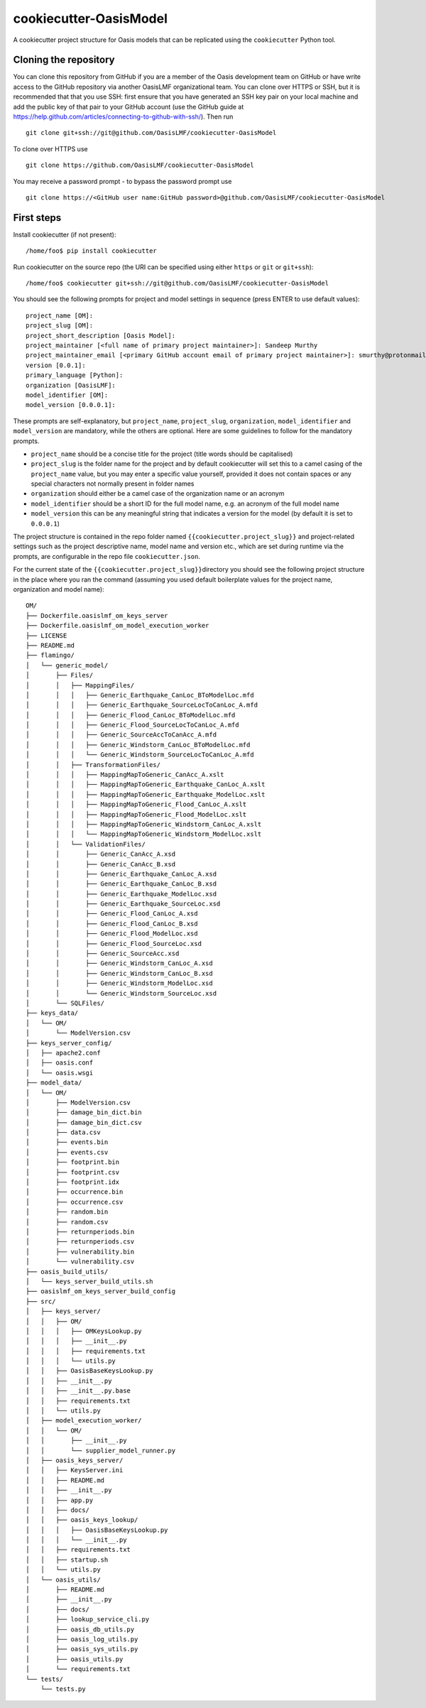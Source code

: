 cookiecutter-OasisModel
=======================

A cookiecutter project structure for Oasis models that can be replicated
using the \ ``cookiecutter`` Python tool.

Cloning the repository
----------------------

You can clone this repository from GitHub if you are a member of the
Oasis development team on GitHub or have write access to the GitHub
repository via another OasisLMF organizational team. You can clone over
HTTPS or SSH, but it is recommended that that you use SSH: first ensure
that you have generated an SSH key pair on your local machine and add
the public key of that pair to your GitHub account (use the GitHub guide
at https://help.github.com/articles/connecting-to-github-with-ssh/).
Then run

::

    git clone git+ssh://git@github.com/OasisLMF/cookiecutter-OasisModel

To clone over HTTPS use

::

    git clone https://github.com/OasisLMF/cookiecutter-OasisModel

You may receive a password prompt - to bypass the password prompt use

::

    git clone https://<GitHub user name:GitHub password>@github.com/OasisLMF/cookiecutter-OasisModel

First steps
-----------

Install cookiecutter (if not present):

::

    /home/foo$ pip install cookiecutter

Run cookiecutter on the source repo (the URI can be specified using
either ``https`` or ``git`` or ``git+ssh``):

::

    /home/foo$ cookiecutter git+ssh://git@github.com/OasisLMF/cookiecutter-OasisModel

You should see the following prompts for project and model settings in
sequence (press ENTER to use default values):

::

    project_name [OM]: 
    project_slug [OM]: 
    project_short_description [Oasis Model]: 
    project_maintainer [<full name of primary project maintainer>]: Sandeep Murthy
    project_maintainer_email [<primary GitHub account email of primary project maintainer>]: smurthy@protonmail.ch
    version [0.0.1]: 
    primary_language [Python]: 
    organization [OasisLMF]: 
    model_identifier [OM]: 
    model_version [0.0.0.1]: 

These prompts are self-explanatory, but ``project_name``,
``project_slug``, ``organization``, ``model_identifier`` and
``model_version`` are mandatory, while the others are optional. Here are
some guidelines to follow for the mandatory prompts.

-  ``project_name`` should be a concise title for the project (title
   words should be capitalised)
-  ``project_slug`` is the folder name for the project and by default
   cookiecutter will set this to a camel casing of the ``project_name``
   value, but you may enter a specific value yourself, provided it does
   not contain spaces or any special characters not normally present in
   folder names
-  ``organization`` should either be a camel case of the organization
   name or an acronym
-  ``model_identifier`` should be a short ID for the full model name,
   e.g. an acronym of the full model name
-  ``model_version`` this can be any meaningful string that indicates a
   version for the model (by default it is set to ``0.0.0.1``)

The project structure is contained in the repo folder named
\ ``{{cookiecutter.project_slug}}``\  and project-related settings such
as the project descriptive name, model name and version etc., which are
set during runtime via the prompts, are configurable in the repo file
\ ``cookiecutter.json``\ .

For the current state of the \ ``{{cookiecutter.project_slug}}``\ 
directory you should see the following project structure in the place
where you ran the command (assuming you used default boilerplate values
for the project name, organization and model name):

::

    OM/
    ├── Dockerfile.oasislmf_om_keys_server
    ├── Dockerfile.oasislmf_om_model_execution_worker
    ├── LICENSE
    ├── README.md
    ├── flamingo/
    │   └── generic_model/
    │       ├── Files/
    │       │   ├── MappingFiles/
    │       │   │   ├── Generic_Earthquake_CanLoc_BToModelLoc.mfd
    │       │   │   ├── Generic_Earthquake_SourceLocToCanLoc_A.mfd
    │       │   │   ├── Generic_Flood_CanLoc_BToModelLoc.mfd
    │       │   │   ├── Generic_Flood_SourceLocToCanLoc_A.mfd
    │       │   │   ├── Generic_SourceAccToCanAcc_A.mfd
    │       │   │   ├── Generic_Windstorm_CanLoc_BToModelLoc.mfd
    │       │   │   └── Generic_Windstorm_SourceLocToCanLoc_A.mfd
    │       │   ├── TransformationFiles/
    │       │   │   ├── MappingMapToGeneric_CanAcc_A.xslt
    │       │   │   ├── MappingMapToGeneric_Earthquake_CanLoc_A.xslt
    │       │   │   ├── MappingMapToGeneric_Earthquake_ModelLoc.xslt
    │       │   │   ├── MappingMapToGeneric_Flood_CanLoc_A.xslt
    │       │   │   ├── MappingMapToGeneric_Flood_ModelLoc.xslt
    │       │   │   ├── MappingMapToGeneric_Windstorm_CanLoc_A.xslt
    │       │   │   └── MappingMapToGeneric_Windstorm_ModelLoc.xslt
    │       │   └── ValidationFiles/
    │       │       ├── Generic_CanAcc_A.xsd
    │       │       ├── Generic_CanAcc_B.xsd
    │       │       ├── Generic_Earthquake_CanLoc_A.xsd
    │       │       ├── Generic_Earthquake_CanLoc_B.xsd
    │       │       ├── Generic_Earthquake_ModelLoc.xsd
    │       │       ├── Generic_Earthquake_SourceLoc.xsd
    │       │       ├── Generic_Flood_CanLoc_A.xsd
    │       │       ├── Generic_Flood_CanLoc_B.xsd
    │       │       ├── Generic_Flood_ModelLoc.xsd
    │       │       ├── Generic_Flood_SourceLoc.xsd
    │       │       ├── Generic_SourceAcc.xsd
    │       │       ├── Generic_Windstorm_CanLoc_A.xsd
    │       │       ├── Generic_Windstorm_CanLoc_B.xsd
    │       │       ├── Generic_Windstorm_ModelLoc.xsd
    │       │       └── Generic_Windstorm_SourceLoc.xsd
    │       └── SQLFiles/
    ├── keys_data/
    │   └── OM/
    │       └── ModelVersion.csv
    ├── keys_server_config/
    │   ├── apache2.conf
    │   ├── oasis.conf
    │   └── oasis.wsgi
    ├── model_data/
    │   └── OM/
    │       ├── ModelVersion.csv
    │       ├── damage_bin_dict.bin
    │       ├── damage_bin_dict.csv
    │       ├── data.csv
    │       ├── events.bin
    │       ├── events.csv
    │       ├── footprint.bin
    │       ├── footprint.csv
    │       ├── footprint.idx
    │       ├── occurrence.bin
    │       ├── occurrence.csv
    │       ├── random.bin
    │       ├── random.csv
    │       ├── returnperiods.bin
    │       ├── returnperiods.csv
    │       ├── vulnerability.bin
    │       └── vulnerability.csv
    ├── oasis_build_utils/
    │   └── keys_server_build_utils.sh
    ├── oasislmf_om_keys_server_build_config
    ├── src/
    │   ├── keys_server/
    │   │   ├── OM/
    │   │   │   ├── OMKeysLookup.py
    │   │   │   ├── __init__.py
    │   │   │   ├── requirements.txt
    │   │   │   └── utils.py
    │   │   ├── OasisBaseKeysLookup.py
    │   │   ├── __init__.py
    │   │   ├── __init__.py.base
    │   │   ├── requirements.txt
    │   │   └── utils.py
    │   ├── model_execution_worker/
    │   │   └── OM/
    │   │       ├── __init__.py
    │   │       └── supplier_model_runner.py
    │   ├── oasis_keys_server/
    │   │   ├── KeysServer.ini
    │   │   ├── README.md
    │   │   ├── __init__.py
    │   │   ├── app.py
    │   │   ├── docs/
    │   │   ├── oasis_keys_lookup/
    │   │   │   ├── OasisBaseKeysLookup.py
    │   │   │   └── __init__.py
    │   │   ├── requirements.txt
    │   │   ├── startup.sh
    │   │   └── utils.py
    │   └── oasis_utils/
    │       ├── README.md
    │       ├── __init__.py
    │       ├── docs/
    │       ├── lookup_service_cli.py
    │       ├── oasis_db_utils.py
    │       ├── oasis_log_utils.py
    │       ├── oasis_sys_utils.py
    │       ├── oasis_utils.py
    │       └── requirements.txt
    └── tests/
        └── tests.py
